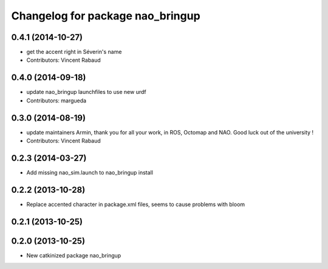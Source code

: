 ^^^^^^^^^^^^^^^^^^^^^^^^^^^^^^^^^
Changelog for package nao_bringup
^^^^^^^^^^^^^^^^^^^^^^^^^^^^^^^^^

0.4.1 (2014-10-27)
------------------
* get the accent right in Séverin's name
* Contributors: Vincent Rabaud

0.4.0 (2014-09-18)
------------------
* update nao_bringup launchfiles to use new urdf
* Contributors: margueda

0.3.0 (2014-08-19)
------------------
* update maintainers
  Armin, thank you for all your work, in ROS, Octomap and NAO.
  Good luck out of the university !
* Contributors: Vincent Rabaud

0.2.3 (2014-03-27)
------------------
* Add missing nao_sim.launch to nao_bringup install

0.2.2 (2013-10-28)
------------------
* Replace accented character in package.xml files, seems to cause
  problems with bloom

0.2.1 (2013-10-25)
------------------

0.2.0 (2013-10-25)
------------------
* New catkinized package nao_bringup

